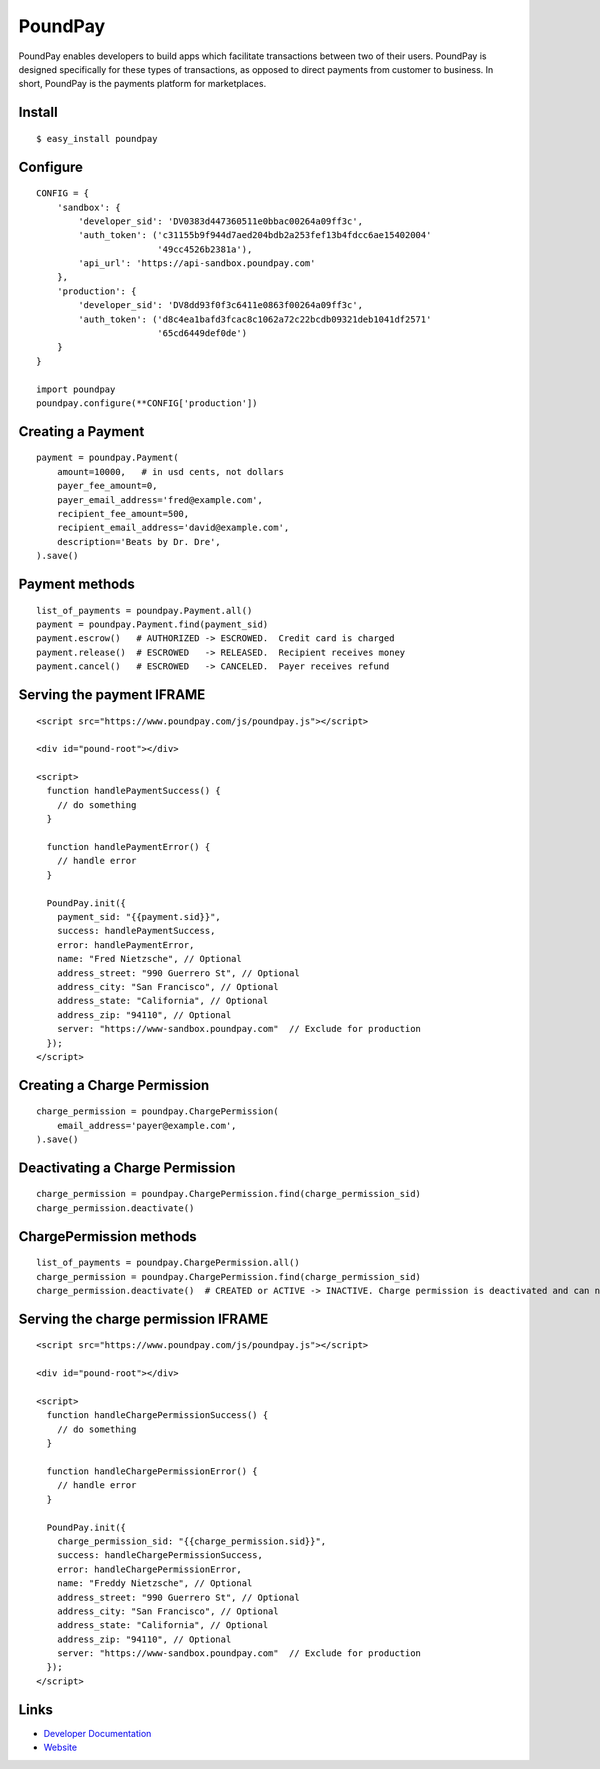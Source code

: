 PoundPay
--------

PoundPay enables developers to build apps which facilitate
transactions between two of their users. PoundPay is designed
specifically for these types of transactions, as opposed to direct
payments from customer to business. In short, PoundPay is the payments
platform for marketplaces.

Install
```````

::

    $ easy_install poundpay

Configure
`````````

::

    CONFIG = {
        'sandbox': {
            'developer_sid': 'DV0383d447360511e0bbac00264a09ff3c',
            'auth_token': ('c31155b9f944d7aed204bdb2a253fef13b4fdcc6ae15402004'
                           '49cc4526b2381a'),
            'api_url': 'https://api-sandbox.poundpay.com'
        },
        'production': {
            'developer_sid': 'DV8dd93f0f3c6411e0863f00264a09ff3c',
            'auth_token': ('d8c4ea1bafd3fcac8c1062a72c22bcdb09321deb1041df2571'
                           '65cd6449def0de')
        }
    }

    import poundpay
    poundpay.configure(**CONFIG['production'])

Creating a Payment
``````````````````

::

    payment = poundpay.Payment(
        amount=10000,   # in usd cents, not dollars
        payer_fee_amount=0,
        payer_email_address='fred@example.com',
        recipient_fee_amount=500,
        recipient_email_address='david@example.com',
        description='Beats by Dr. Dre',
    ).save()


Payment methods
```````````````

::

    list_of_payments = poundpay.Payment.all()
    payment = poundpay.Payment.find(payment_sid)
    payment.escrow()   # AUTHORIZED -> ESCROWED.  Credit card is charged
    payment.release()  # ESCROWED   -> RELEASED.  Recipient receives money
    payment.cancel()   # ESCROWED   -> CANCELED.  Payer receives refund
    

Serving the payment IFRAME
``````````````````````````

::

    <script src="https://www.poundpay.com/js/poundpay.js"></script>

    <div id="pound-root"></div>

    <script>
      function handlePaymentSuccess() {
        // do something
      }

      function handlePaymentError() {
        // handle error
      }

      PoundPay.init({
        payment_sid: "{{payment.sid}}",
        success: handlePaymentSuccess,
        error: handlePaymentError,
        name: "Fred Nietzsche", // Optional
        address_street: "990 Guerrero St", // Optional
        address_city: "San Francisco", // Optional
        address_state: "California", // Optional
        address_zip: "94110", // Optional
        server: "https://www-sandbox.poundpay.com"  // Exclude for production
      });
    </script>
    

Creating a Charge Permission
````````````````````````````

::

    charge_permission = poundpay.ChargePermission(
        email_address='payer@example.com',
    ).save()


Deactivating a Charge Permission
````````````````````````````````

::

    charge_permission = poundpay.ChargePermission.find(charge_permission_sid)
    charge_permission.deactivate()


ChargePermission methods
````````````````````````

::

    list_of_payments = poundpay.ChargePermission.all()
    charge_permission = poundpay.ChargePermission.find(charge_permission_sid)
    charge_permission.deactivate()  # CREATED or ACTIVE -> INACTIVE. Charge permission is deactivated and can no longer be used to authorize payments for the associated payer.
    

Serving the charge permission IFRAME
````````````````````````````````````

::

    <script src="https://www.poundpay.com/js/poundpay.js"></script>

    <div id="pound-root"></div>

    <script>
      function handleChargePermissionSuccess() {
        // do something
      }

      function handleChargePermissionError() {
        // handle error
      }

      PoundPay.init({
        charge_permission_sid: "{{charge_permission.sid}}",
        success: handleChargePermissionSuccess,
        error: handleChargePermissionError,
        name: "Freddy Nietzsche", // Optional
        address_street: "990 Guerrero St", // Optional
        address_city: "San Francisco", // Optional
        address_state: "California", // Optional
        address_zip: "94110", // Optional
        server: "https://www-sandbox.poundpay.com"  // Exclude for production
      });
    </script>


Links
`````

* `Developer Documentation <https://dev.poundpay.com/>`_
* `Website  <https://poundpay.com/>`_
